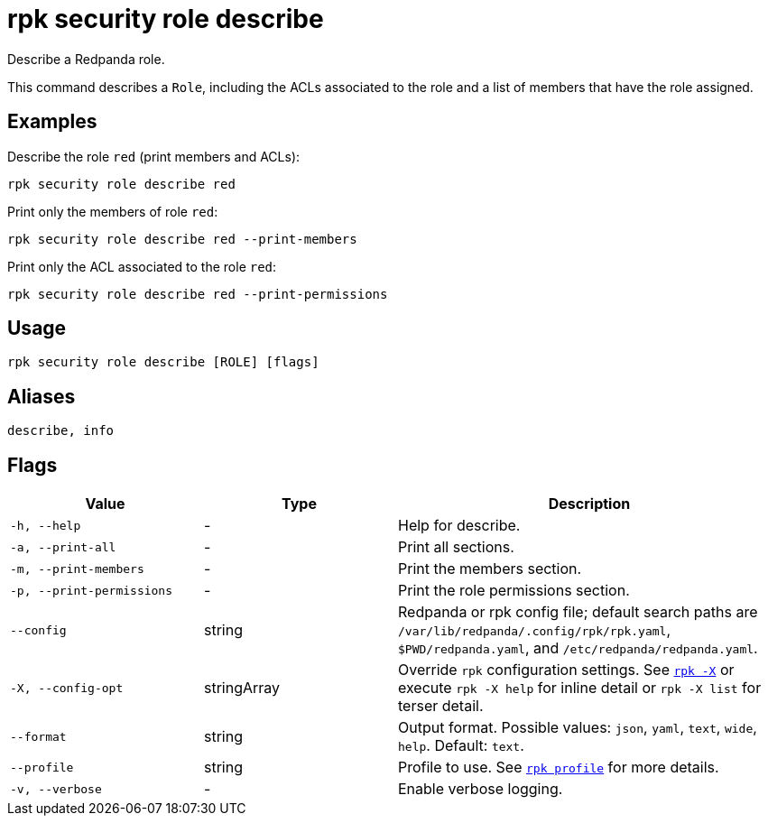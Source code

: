 = rpk security role describe

Describe a Redpanda role.

This command describes a `Role`, including the ACLs associated to the role and a list of members that have the role assigned.

== Examples

Describe the role `red` (print members and ACLs):

```bash
rpk security role describe red
```

Print only the members of role `red`:

```bash
rpk security role describe red --print-members
```

Print only the ACL associated to the role `red`:

```bash
rpk security role describe red --print-permissions
```

== Usage

[,bash]
----
rpk security role describe [ROLE] [flags]
----

== Aliases

[,bash]
----
describe, info
----

== Flags

[cols="1m,1a,2a"]
|===
|*Value* |*Type* |*Description*

|-h, --help |- |Help for describe.

|-a, --print-all |- |Print all sections.

|-m, --print-members |- |Print the members section.

|-p, --print-permissions |- |Print the role permissions section.

|--config |string |Redpanda or rpk config file; default search paths are `/var/lib/redpanda/.config/rpk/rpk.yaml`, `$PWD/redpanda.yaml`, and `/etc/redpanda/redpanda.yaml`.

|-X, --config-opt |stringArray |Override `rpk` configuration settings. See xref:reference:rpk/rpk-x-options.adoc[`rpk -X`] or execute `rpk -X help` for inline detail or `rpk -X list` for terser detail.

|--format |string |Output format. Possible values: `json`, `yaml`, `text`, `wide`, `help`. Default: `text`.

|--profile |string |Profile to use. See xref:reference:rpk/rpk-profile.adoc[`rpk profile`] for more details.

|-v, --verbose |- |Enable verbose logging.
|===